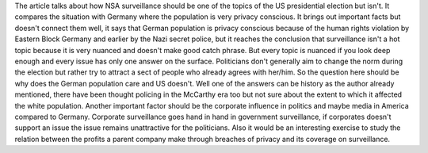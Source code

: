 .. url: http://www.dw.com/en/why-isnt-the-nsa-a-hot-topic-in-the-us-elections/a-19207455
.. title: Why isn't the NSA a hot topic in the US elections?
.. date: Thursday 28 April 2016 08:45:55 PM IST

The article talks about how NSA surveillance should be one of the topics of the
US presidential election but isn't. It compares the situation with Germany
where the population is very privacy conscious. It brings out important facts
but doesn't connect them well, it says that German population is privacy
conscious because of the human rights violation by Eastern Block Germany and
earlier by the Nazi secret police, but it reaches the conclusion that
surveillance isn't a hot topic because it is very nuanced and doesn't make good
catch phrase. But every topic is nuanced if you look deep enough and every
issue has only one answer on the surface. Politicians don't generally aim to
change the norm during the election but rather try to attract a sect of people
who already agrees with her/him. So the question here should be why does the
German population care and US doesn't. Well one of the answers can be history
as the author already mentioned, there have been thought policing in the
McCarthy era too but not sure about the extent to which it affected the white
population. Another important factor should be the corporate influence in
politics and maybe media in America compared to Germany. Corporate surveillance
goes hand in hand in government surveillance, if corporates doesn't support an
issue the issue remains unattractive for the politicians. Also it would be an
interesting exercise to study the relation between the profits a parent company
make through breaches of privacy and its coverage on surveillance.

